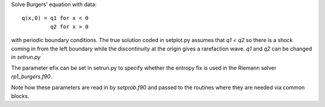 
Solve Burgers' equation with data::

    q(x,0) = q1 for x < 0
             q2 for x > 0

with periodic boundary conditions.  The true solution coded in setplot.py
assumes that `q1 < q2` so there is a shock coming in from the left boundary
while the discontinuity at the origin gives a rarefaction wave.
`q1` and `q2` can be changed in `setrun.py`

The parameter efix can be set in setrun.py to specify whether the entropy
fix is used in the Riemann solver `rp1_burgers.f90`.  

Note how these parameters are read in by `setprob.f90` and passed to the
routines where they are needed via common blocks.

